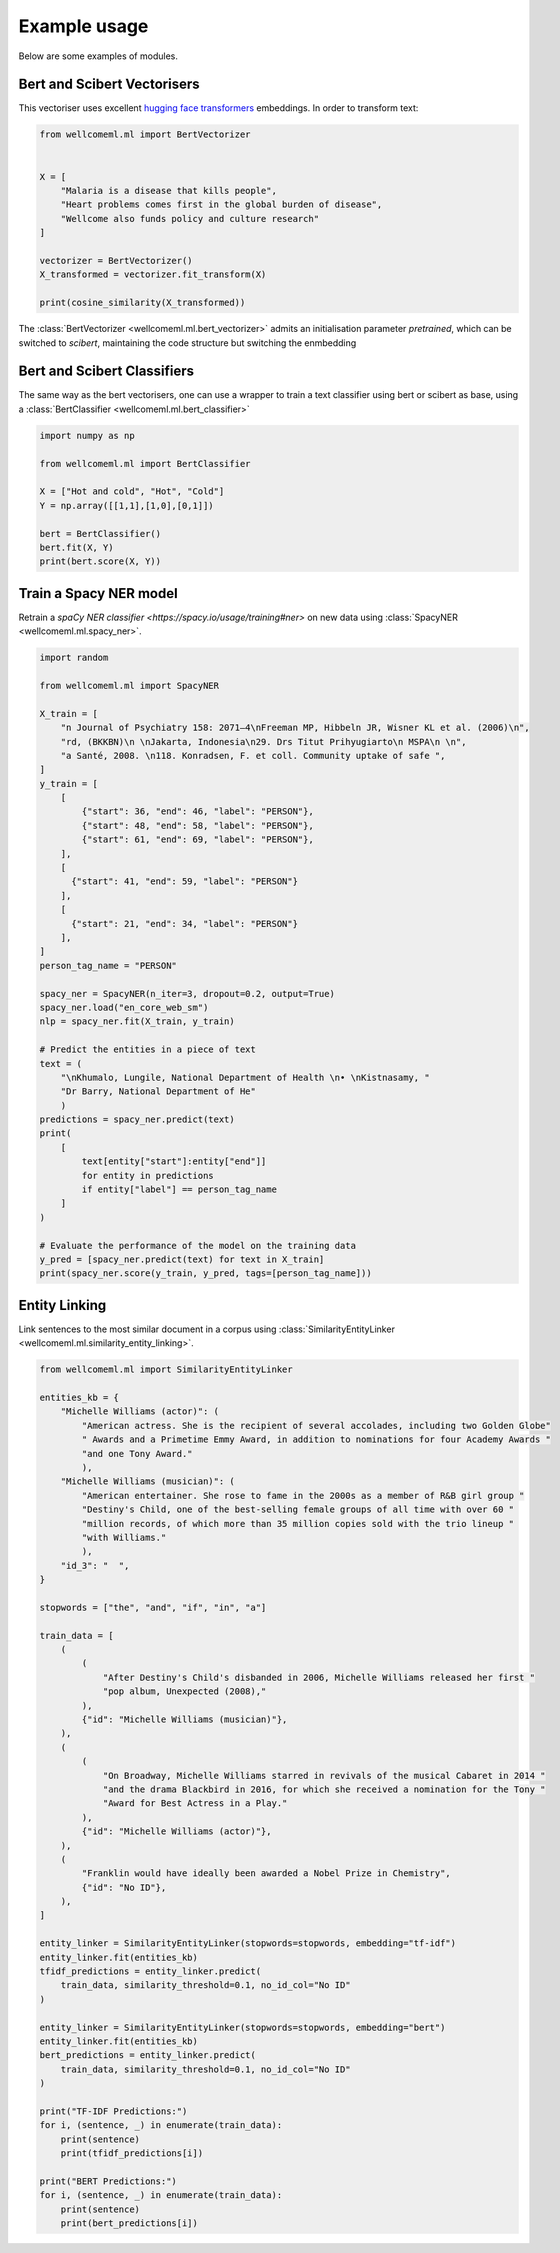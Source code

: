 Example usage
======================================
Below are some examples of modules.

Bert and Scibert Vectorisers
----------------------------

This vectoriser uses excellent `hugging face transformers <https://github.com/huggingface/transformers>`_ embeddings.
In order to transform text:

.. code-block:: python

    from wellcomeml.ml import BertVectorizer


    X = [
        "Malaria is a disease that kills people",
        "Heart problems comes first in the global burden of disease",
        "Wellcome also funds policy and culture research"
    ]

    vectorizer = BertVectorizer()
    X_transformed = vectorizer.fit_transform(X)

    print(cosine_similarity(X_transformed))

The :class:`BertVectorizer <wellcomeml.ml.bert_vectorizer>` admits an initialisation parameter `pretrained`, which
can be switched to `scibert`, maintaining the code structure but switching the enmbedding

Bert and Scibert Classifiers
----------------------------
The same way as the bert vectorisers, one can use a wrapper to train a text classifier using bert or scibert as base,
using a :class:`BertClassifier <wellcomeml.ml.bert_classifier>`

.. code-block:: python

    import numpy as np

    from wellcomeml.ml import BertClassifier

    X = ["Hot and cold", "Hot", "Cold"]
    Y = np.array([[1,1],[1,0],[0,1]])

    bert = BertClassifier()
    bert.fit(X, Y)
    print(bert.score(X, Y))


Train a Spacy NER model
----------------------------
Retrain a `spaCy NER classifier <https://spacy.io/usage/training#ner>` on new data using :class:`SpacyNER <wellcomeml.ml.spacy_ner>`.

.. code-block:: python

    import random

    from wellcomeml.ml import SpacyNER

    X_train = [
        "n Journal of Psychiatry 158: 2071–4\nFreeman MP, Hibbeln JR, Wisner KL et al. (2006)\n",
        "rd, (BKKBN)\n \nJakarta, Indonesia\n29. Drs Titut Prihyugiarto\n MSPA\n \n",
        "a Santé, 2008. \n118. Konradsen, F. et coll. Community uptake of safe ",
    ]
    y_train = [
        [
            {"start": 36, "end": 46, "label": "PERSON"},
            {"start": 48, "end": 58, "label": "PERSON"},
            {"start": 61, "end": 69, "label": "PERSON"},
        ],
        [
          {"start": 41, "end": 59, "label": "PERSON"}
        ],
        [
          {"start": 21, "end": 34, "label": "PERSON"}
        ],
    ]
    person_tag_name = "PERSON"

    spacy_ner = SpacyNER(n_iter=3, dropout=0.2, output=True)
    spacy_ner.load("en_core_web_sm")
    nlp = spacy_ner.fit(X_train, y_train)

    # Predict the entities in a piece of text
    text = (
        "\nKhumalo, Lungile, National Department of Health \n• \nKistnasamy, "
        "Dr Barry, National Department of He"
        )
    predictions = spacy_ner.predict(text)
    print(
        [
            text[entity["start"]:entity["end"]]
            for entity in predictions
            if entity["label"] == person_tag_name
        ]
    )

    # Evaluate the performance of the model on the training data
    y_pred = [spacy_ner.predict(text) for text in X_train]
    print(spacy_ner.score(y_train, y_pred, tags=[person_tag_name]))

Entity Linking
----------------------------
Link sentences to the most similar document in a corpus using :class:`SimilarityEntityLinker <wellcomeml.ml.similarity_entity_linking>`.

.. code-block:: python

    from wellcomeml.ml import SimilarityEntityLinker

    entities_kb = {
        "Michelle Williams (actor)": (
            "American actress. She is the recipient of several accolades, including two Golden Globe"
            " Awards and a Primetime Emmy Award, in addition to nominations for four Academy Awards "
            "and one Tony Award."
            ),
        "Michelle Williams (musician)": (
            "American entertainer. She rose to fame in the 2000s as a member of R&B girl group "
            "Destiny's Child, one of the best-selling female groups of all time with over 60 "
            "million records, of which more than 35 million copies sold with the trio lineup "
            "with Williams."
            ),
        "id_3": "  ",
    }

    stopwords = ["the", "and", "if", "in", "a"]

    train_data = [
        (
            (
                "After Destiny's Child's disbanded in 2006, Michelle Williams released her first "
                "pop album, Unexpected (2008),"
            ),
            {"id": "Michelle Williams (musician)"},
        ),
        (
            (
                "On Broadway, Michelle Williams starred in revivals of the musical Cabaret in 2014 "
                "and the drama Blackbird in 2016, for which she received a nomination for the Tony "
                "Award for Best Actress in a Play."
            ),
            {"id": "Michelle Williams (actor)"},
        ),
        (
            "Franklin would have ideally been awarded a Nobel Prize in Chemistry",
            {"id": "No ID"},
        ),
    ]

    entity_linker = SimilarityEntityLinker(stopwords=stopwords, embedding="tf-idf")
    entity_linker.fit(entities_kb)
    tfidf_predictions = entity_linker.predict(
        train_data, similarity_threshold=0.1, no_id_col="No ID"
    )

    entity_linker = SimilarityEntityLinker(stopwords=stopwords, embedding="bert")
    entity_linker.fit(entities_kb)
    bert_predictions = entity_linker.predict(
        train_data, similarity_threshold=0.1, no_id_col="No ID"
    )

    print("TF-IDF Predictions:")
    for i, (sentence, _) in enumerate(train_data):
        print(sentence)
        print(tfidf_predictions[i])

    print("BERT Predictions:")
    for i, (sentence, _) in enumerate(train_data):
        print(sentence)
        print(bert_predictions[i])
